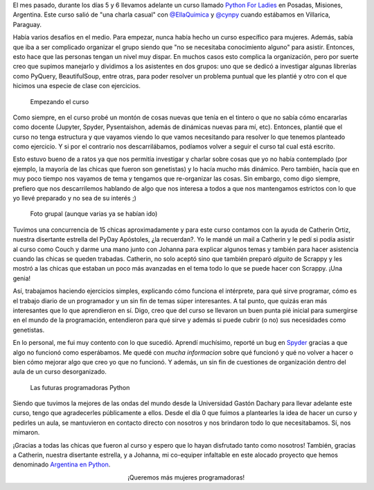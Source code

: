 .. title: Python For Ladies
.. slug: python-for-ladies
.. date: 2015-07-01 09:56:50 UTC-03:00
.. tags: argentina en python, python, posadas, misiones, argentina, viaje, curso
.. category: 
.. link: 
.. description: 
.. type: text

El mes pasado, durante los días 5 y 6 llevamos adelante un curso
llamado `Python For Ladies
<https://argentinaenpython.com/python-for-ladies/>`_ en Posadas,
Misiones, Argentina. Este curso salió de "una charla casual" con
`@EllaQuimica <https://twitter.com/EllaQuimica>`_ y `@cynpy
<https://twitter.com/cynpy>`_ cuando estábamos en Villarica, Paraguay.

Había varios desafíos en el medio. Para empezar, nunca había hecho un
curso específico para mujeres. Además, sabía que iba a ser complicado
organizar el grupo siendo que "no se necesitaba conocimiento alguno"
para asistir. Entonces, esto hace que las personas tengan un nivel muy
dispar. En muchos casos esto complica la organización, pero por suerte
creo que supimos manejarlo y dividimos a los asistentes en dos grupos:
uno que se dedicó a investigar algunas librerías como PyQuery,
BeautifulSoup, entre otras, para poder resolver un problema puntual
que les plantié y otro con el que hicimos una especie de clase con
ejercicios.

.. figure:: IMG_20150606_095142.thumbnail.jpg
   :target: IMG_20150606_095142.jpg

   Empezando el curso

Como siempre, en el curso probé un montón de cosas nuevas que tenía en
el tintero o que no sabía cómo encararlas como docente (Jupyter,
Spyder, Pysentaishon, además de dinámicas nuevas para mí,
etc). Entonces, plantié que el curso no tenga estructura y que vayamos
viendo lo que vamos necesitando para resolver lo que tenemos planteado
como ejercicio. Y si por el contrario nos descarrilábamos, podíamos
volver a seguir el curso tal cual está escrito.

.. TEASER_END

Esto estuvo bueno de a ratos ya que nos permitía investigar y charlar
sobre cosas que yo no había contemplado (por ejemplo, la mayoría de
las chicas que fueron son genetistas) y lo hacía mucho más
dinámico. Pero también, hacía que en muy poco tiempo nos vayamos de
tema y tengamos que re-organizar las cosas. Sin embargo, como digo
siempre, prefiero que nos descarrilemos hablando de algo que nos
interesa a todos a que nos mantengamos estrictos con lo que yo llevé
preparado y no sea de su interés ;)

.. figure:: IMG_20150606_154349.thumbnail.jpg
   :target: IMG_20150606_154349.jpg

   Foto grupal (aunque varias ya se habían ido)


Tuvimos una concurrencia de 15 chicas aproximadamente y para este
curso contamos con la ayuda de Catherin Ortiz, nuestra disertante
estrella del PyDay Apóstoles, ¿la recuerdan?. Yo le mandé un mail a
Catherin y le pedí si podía asistir al curso como Couch y darme una
mano junto con Johanna para explicar algunos temas y también para
hacer asistencia cuando las chicas se queden trabadas. Catherin, no
solo aceptó sino que también preparó *alguito* de Scrappy y les mostró
a las chicas que estaban un poco más avanzadas en el tema todo lo que
se puede hacer con Scrappy. ¡Una genia!

Así, trabajamos haciendo ejercicios simples, explicando cómo funciona
el intérprete, para qué sirve programar, cómo es el trabajo diario de
un programador y un sin fin de temas súper interesantes. A tal punto,
que quizás eran más interesantes que lo que aprendieron en sí. Digo,
creo que del curso se llevaron un buen punta pié inicial para
sumergirse en el mundo de la programación, entendieron para qué sirve
y además si puede cubrir (o no) sus necesidades como genetistas.

En lo personal, me fui muy contento con lo que sucedió. Aprendí
muchísimo, reporté un bug en `Spyder
<https://github.com/spyder-ide/spyder>`_ gracias a que algo no
funcionó como esperábamos. Me quedé con *mucha informacion* sobre qué
funcionó y qué no volver a hacer o bien cómo mejorar algo que creo yo
que no funcionó. Y además, un sin fin de cuestiones de organización
dentro del aula de un curso desorganizado.

.. figure:: IMG_20150606_122644.thumbnail.jpg
   :target: IMG_20150606_122644.jpg

   Las futuras programadoras Python


Siendo que tuvimos la mejores de las ondas del mundo desde la
Universidad Gastón Dachary para llevar adelante este curso, tengo que
agradecerles públicamente a ellos. Desde el día 0 que fuimos a
plantearles la idea de hacer un curso y pedirles un aula, se
mantuvieron en contacto directo con nosotros y nos brindaron todo lo
que necesitabamos. Sí, nos mimaron.

¡Gracias a todas las chicas que fueron al curso y espero que lo hayan
disfrutado tanto como nosotros! También, gracias a Catherin, nuestra
disertante estrella, y a Johanna, mi co-equiper infaltable en este
alocado proyecto que hemos denominado `Argentina en Python
<https://argentinaenpython.com/>`_.

.. class:: lead align-center

   ¡Queremos más mujeres programadoras!
